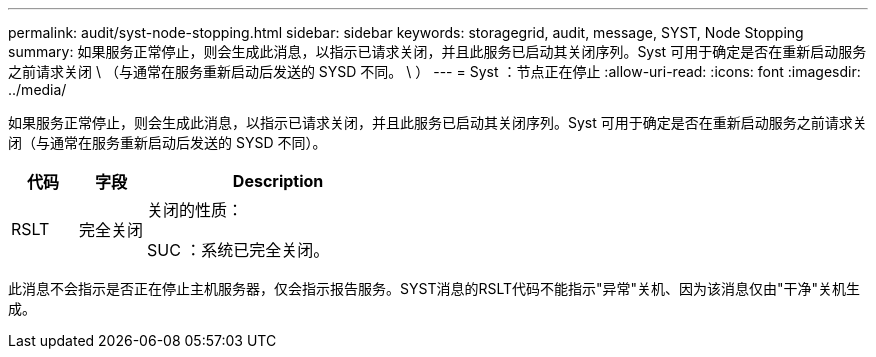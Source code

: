 ---
permalink: audit/syst-node-stopping.html 
sidebar: sidebar 
keywords: storagegrid, audit, message, SYST, Node Stopping 
summary: 如果服务正常停止，则会生成此消息，以指示已请求关闭，并且此服务已启动其关闭序列。Syst 可用于确定是否在重新启动服务之前请求关闭 \ （与通常在服务重新启动后发送的 SYSD 不同。 \ ） 
---
= Syst ：节点正在停止
:allow-uri-read: 
:icons: font
:imagesdir: ../media/


[role="lead"]
如果服务正常停止，则会生成此消息，以指示已请求关闭，并且此服务已启动其关闭序列。Syst 可用于确定是否在重新启动服务之前请求关闭（与通常在服务重新启动后发送的 SYSD 不同）。

[cols="1a,1a,4a"]
|===
| 代码 | 字段 | Description 


 a| 
RSLT
 a| 
完全关闭
 a| 
关闭的性质：

SUC ：系统已完全关闭。

|===
此消息不会指示是否正在停止主机服务器，仅会指示报告服务。SYST消息的RSLT代码不能指示"异常"关机、因为该消息仅由"干净"关机生成。
